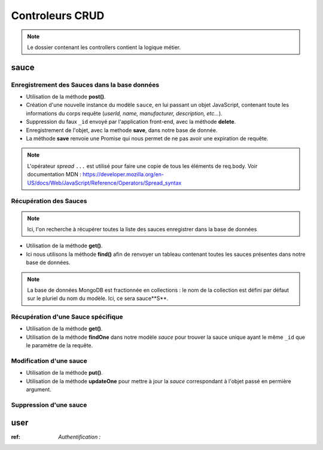 Controleurs CRUD
================

.. note:: 
  Le dossier contenant les controllers contient la logique métier.


sauce
-----

Enregistrement des Sauces dans la base données
**********************************************

.. .. code-block:: javascript
..   :emphasize-lines: 2,3,4,6

* Utilisation de la méthode **post()**. 

* Création d'une nouvelle instance du modèle ``sauce``, en lui passant un objet JavaScript, contenant toute les informations du corps requête (*userId, name, manufacturer, description, etc...*). 

* Suppression du faux ``_id`` envoyé par l'application front-end, avec la méthode **delete**. 

* Enregistrement de l'objet, avec la methode **save**, dans notre base de donnée. 

* La méthode **save** renvoie une Promise qui nous permet de ne pas avoir une expiration de requête.

.. note:: 

  L'opérateur *spread* ``...`` est utilisé pour faire une copie de tous les éléments de req.body.
  Voir documentation MDN : `<https://developer.mozilla.org/en-US/docs/Web/JavaScript/Reference/Operators/Spread_syntax>`_


Récupération des Sauces
***********************

.. note::

  Ici, l'on recherche à récupérer toutes la liste des sauces enregistrer dans la base de données

.. .. code-block:: javascript
..   :emphasize-lines: 2

* Utilisation de la méthode **get()**. 

* Ici nous utilisons la méthode **find()** afin de renvoyer un tableau contenant toutes les sauces présentes dans notre base de données. 

.. note::
  La base de données MongoDB est fractionnée en collections : le nom de la collection est défini par défaut sur le pluriel du nom du modèle. Ici, ce sera sauce**S**.


Récupération d'une Sauce spécifique
***********************************

.. code-block:: javascript
  :emphasize-lines: 1,2

  app.get('/api/sauces/:id', (req, res, next) => {
  sauce.findOne({ _id: req.params.id })
    .then(sauce => res.status(200).json(sauce))
    .catch(error => res.status(404).json({ error }));
  });

* Utilisation de la méthode **get()**. 

* Utilisation de la méthode **findOne** dans notre modèle *sauce* pour trouver la sauce unique ayant le même ``_id`` que le paramètre de la requête. 

Modification d'une sauce 
************************

.. code-block:: javascript
  :emphasize-lines: 1,2

  app.put('/api/sauces/:id', (req, res, next) => {
  sauce.updateOne({ _id: req.params.id }, { ...req.body, _id: req.params.id })
    .then(() => res.status(200).json({ message: 'Sauce modifié !'}))
    .catch(error => res.status(400).json({ error }));
  });

* Utilisation de la méthode **put()**.
* Utilisation de la méthode **updateOne** pour mettre à jour la *sauce* correspondant à l'objet passé en permière argument. 

Suppression d'une sauce 
***********************

.. code-block:: javascript
  :emphasize-lines: 1,2

  app.delete('/api/sauces/:id', (req, res, next) => {
  sauce.deleteOne({ _id: req.params.id })
    .then(() => res.status(200).json({ message: 'Sauce supprimé !'}))
    .catch(error => res.status(400).json({ error }));
  });

user
----

:ref: `Authentification :`